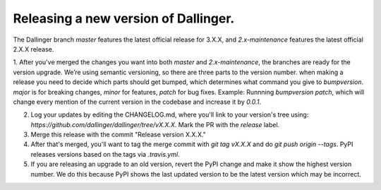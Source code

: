 Releasing a new version of Dallinger.
=====================================

The Dallinger branch `master` features the latest official release for 3.X.X, and `2.x-maintenance` features the latest official 2.X.X release.

1. After you've merged the changes you want into both `master` and `2.x-maintenance`, the branches are ready for the version upgrade. We’re using semantic versioning, so there are three parts to the version number. when making a release you need to decide which parts should get bumped, which determines what command you give to `bumpversion`. `major` is for breaking changes, `minor` for features, `patch` for bug fixes.
Example:
Runnning `bumpversion patch`, which will change every mention of the current version in the codebase and increase it by `0.0.1`.

2. Log your updates by editing the CHANGELOG.md, where you'll link to your version's tree using: `https://github.com/dallinger/dallinger/tree/vX.X.X.` Mark the PR with the `release` label.

3. Merge this release with the commit "Release version X.X.X."

4. After that's merged, you'll want to tag the merge commit with `git tag vX.X.X` and do `git push origin --tags`. PyPI releases versions based on the tags via `.travis.yml`.

5. If you are releasing an upgrade to an old version, revert the PyPI change and make it show the highest version number. We do this because PyPI shows the last updated version to be the latest version which may be incorrect.